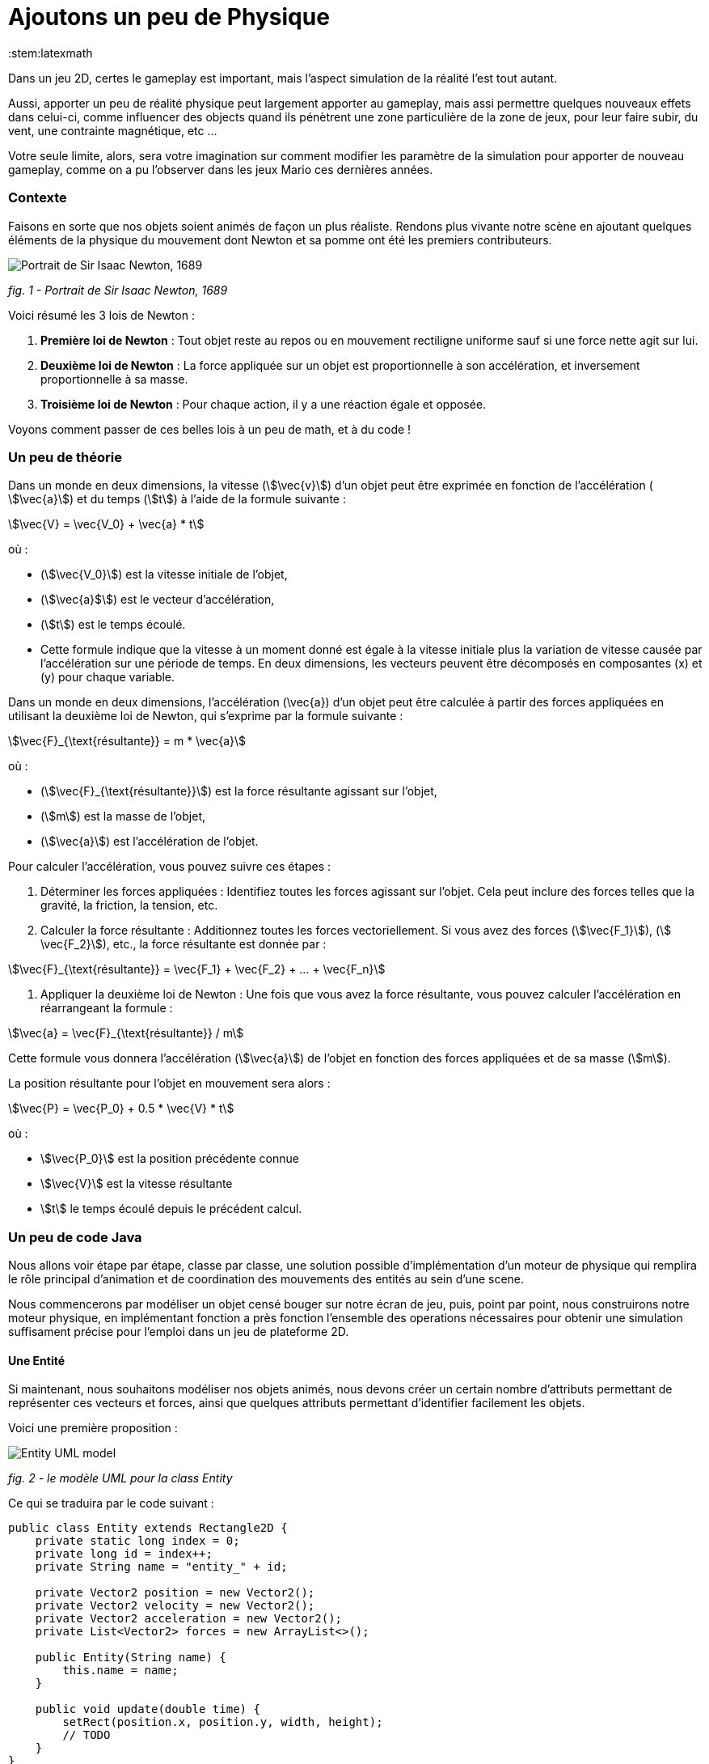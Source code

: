 = Ajoutons un peu de Physique
:stem:latexmath

Dans un jeu 2D, certes le gameplay est important, mais l'aspect simulation de la réalité l'est tout autant.

Aussi, apporter un peu de réalité physique peut largement apporter au gameplay, mais assi permettre quelques nouveaux
effets dans celui-ci, comme influencer des objects quand ils pénètrent une zone particulière de la zone de jeux, pour
leur faire subir, du vent, une contrainte magnétique, etc …

Votre seule limite, alors, sera votre imagination sur comment modifier les paramètre de la simulation pour apporter de
nouveau gameplay, comme on a pu l'observer dans les jeux Mario ces dernières années.

=== Contexte

Faisons en sorte que nos objets soient animés de façon un plus réaliste.
Rendons plus vivante notre scène en ajoutant quelques éléments de la physique du mouvement dont Newton
et sa pomme ont été les premiers contributeurs.

image:https://upload.wikimedia.org/wikipedia/commons/thumb/3/3b/Portrait_of_Sir_Isaac_Newton%2C_1689.jpg/199px-Portrait_of_Sir_Isaac_Newton%2C_1689.jpg["Portrait de Sir Isaac Newton, 1689"]

_fig. 1 - Portrait de Sir Isaac Newton, 1689_

Voici résumé les 3 lois de Newton :

. *Première loi de Newton* : Tout objet reste au repos ou en mouvement rectiligne uniforme sauf si une force nette
 agit sur lui.
. *Deuxième loi de Newton* : La force appliquée sur un objet est proportionnelle à son accélération, et inversement
 proportionnelle à sa masse.
. *Troisième loi de Newton* : Pour chaque action, il y a une réaction égale et opposée.

Voyons comment passer de ces belles lois à un peu de math, et à du code !

=== Un peu de théorie

Dans un monde en deux dimensions, la vitesse (stem:[\vec{v}]) d'un objet peut être exprimée en fonction de l'accélération (
stem:[\vec{a}]) et du temps (stem:[t]) à l'aide de la formule suivante :

stem:[\vec{V} = \vec{V_0} + \vec{a} * t]

où :

* (stem:[\vec{V_0}]) est la vitesse initiale de l'objet,
* (stem:[\vec{a}$]) est le vecteur d'accélération,
* (stem:[t]) est le temps écoulé.
* Cette formule indique que la vitesse à un moment donné est égale à la vitesse initiale plus la variation de vitesse
 causée par l'accélération sur une période de temps. En deux dimensions, les vecteurs peuvent être décomposés en
 composantes (x) et (y) pour chaque variable.

Dans un monde en deux dimensions, l'accélération (\vec{a}) d'un objet peut être calculée à partir des forces appliquées
en utilisant la deuxième loi de Newton, qui s'exprime par la formule suivante :

stem:[\vec{F}_{\text{résultante}} = m * \vec{a}]

où :

* (stem:[\vec{F}_{\text{résultante}}]) est la force résultante agissant sur l'objet,
* (stem:[m]) est la masse de l'objet,
* (stem:[\vec{a}]) est l'accélération de l'objet.

Pour calculer l'accélération, vous pouvez suivre ces étapes :

. Déterminer les forces appliquées : Identifiez toutes les forces agissant sur l'objet. Cela peut inclure des forces
 telles que la gravité, la friction, la tension, etc.
. Calculer la force résultante : Additionnez toutes les forces vectoriellement. Si vous avez des
 forces (stem:[\vec{F_1}]), (stem:[
 \vec{F_2}]), etc., la force résultante est donnée par :

stem:[\vec{F}_{\text{résultante}} = \vec{F_1} + \vec{F_2} + … + \vec{F_n}]

. Appliquer la deuxième loi de Newton : Une fois que vous avez la force résultante, vous pouvez calculer l'accélération
 en
 réarrangeant la formule :

stem:[\vec{a} = \vec{F}_{\text{résultante}} / m]

Cette formule vous donnera l'accélération (stem:[\vec{a}]) de l'objet en fonction des forces appliquées et de sa masse (stem:[m]).

La position résultante pour l'objet en mouvement sera alors :

stem:[\vec{P} = \vec{P_0} + 0.5 * \vec{V} * t]

où :

* stem:[\vec{P_0}] est la position précédente connue
* stem:[\vec{V}] est la vitesse résultante
* stem:[t] le temps écoulé depuis le précédent calcul.

=== Un peu de code Java

Nous allons voir étape par étape, classe par classe, une solution possible d'implémentation d'un moteur de physique qui
remplira le rôle principal d'animation et de coordination des mouvements des entités au sein d'une scene.

Nous commencerons par modéliser un objet censé bouger sur notre écran de jeu, puis, point par point, nous
construirons notre moteur physique, en implémentant fonction a près fonction l'ensemble des operations nécessaires pour
obtenir une simulation suffisament précise pour l'emploi dans un jeu de plateforme 2D.

==== Une Entité

Si maintenant, nous souhaitons modéliser nos objets animés, nous devons créer un certain nombre d'attributs permettant
de représenter ces vecteurs et forces, ainsi que quelques attributs permettant d'identifier facilement les objets.

Voici une première proposition :

image:https://www.plantuml.com/plantuml/png/PSwn2W8n383XlKyH7y35iOZSukOck9SqUe4saIQASjoxsqCHn2tv-0aPp5FpMorXvIDLWggY0KioWxqu-nEc06kOUkUCCx1aUiIYSbcOytUKL2aUlV5xlQgniqg44w5hsonufwBOR_vWGgH2BVtLPsr85WzilltmBinXv4nGoKVDOI39_VaN[Entity UML model]

_fig. 2 - le modèle UML pour la class Entity_

Ce qui se traduira par le code suivant :

[source,java]
----
public class Entity extends Rectangle2D {
    private static long index = 0;
    private long id = index++;
    private String name = "entity_" + id;

    private Vector2 position = new Vector2();
    private Vector2 velocity = new Vector2();
    private Vector2 acceleration = new Vector2();
    private List<Vector2> forces = new ArrayList<>();

    public Entity(String name) {
        this.name = name;
    }

    public void update(double time) {
        setRect(position.x, position.y, width, height);
        // TODO
    }
}
----

Cette classe Entity hérite de la classe https://docs.oracle.com/en/java/javase/23/docs/api/java.desktop/java/awt/geom/Rectangle2D.html[Rectangle2D]
du JDK, ce afin de faciliter l'implémentation à venir de certains
contrôles et comparaison. pour que cela fonctionne, nous utiliserons une méthode update qui synchronisera la position
du Rectangle2D
avec celle issue du `Vector2` position.

Notre classe devra également proposer quelques accesseurs pour définir les différentes valeurs des
attributs. Nous ne les aborderons pas ici, je vous invite à aller voir le code source.
Cependant, il est à noter que nous proposerons une implémentation
dite https://en.wikipedia.org/wiki/Fluent_interface[Fluent Interface]
permettant la création facile d'entité, passant par le principe
de https://en.wikipedia.org/wiki/Method_cascading[Method Cascading].

Nous avons la base de nos entités.

Afin de satisfaire la seconde loi, nous ajouterons également la masse, et bien sûr, ses accesseurs:

[source,java]
----
public class Entity {
    //...
    List<Vector2> forces = new ArrayList<>();
    private double mass = 1.0;
    //...
}
----

____

*IMPORTANT* Afin d'éviter tout futur problème de calcul lié à la possible division par zéro, nous prenons la valeur
1.0 par défaut.

____

Nous pourrons ajouter d'autres attributs plus tard via la notion de "matériel" pour jouer sur les paramètres de friction
et d'élasticité de nos entités.

Regardons d'un peu plus près maintenant l'implementation du moteur physic qui sera en charge des calculs.

==== Le service PhysicEngine

Ce que nous savons à travers les lois de Newton, c'est que le mouvement de notre Entité sera dirigé par les forces qui
lui seront appliquées et du temps écoulé.

Commençons par calculer l'accélération résultante de ces forces :

[source,java]
----
public class PhysicEngine {

    public PhysicEngine() {

    }

    public void update(Entity e, elapsed time) {
        // Calculons la somme des forces appliquées pour obtenir l'accélération résultante
        e.setAcceleration(e.getAcceleration().addAll(e.getForces()).divide(e.getMass()));

        // La vélocité et le résultat l'effet de l'accélération en fonction du temps écoulé 
        e.setVelocity(e.getVelocity().add(e.getAcceleration().multiply(time)));

        // la position résultante est calculée en fonction de la vitesse et du temps écoulé.
        e.setPosition(e.getPosition().add(e.getVelocity().multiply(0.5).multiply(time)));

        // on supprime toutes les forces appliquées en attendant le prochain cycle dans la boucle de jeu.
        e.getForces().clear();
    }

}
----

Et pour l'appliquer à l'ensemble des entités actives de la `Scene`:

[source,java]
----
public class PhysicEngine {
    //...

    public void update(Scene s, elapsed time) {
        scene.getEntities().values().stream()
                .filter(Entity::isActive)
                .forEach(e -> {
                    // apply Physic rules
                    update(e, time);
                    // update the position in inherited Rectangle2D from Entity.
                    e.update(time);
                });
    }
}
----

Ce code peut être décrit sommairement via UML avec ce diagramme d'activités :

image:http://www.plantuml.com/plantuml/png/VOwnoeGm48JxFCMM2lulOF7Z5NAjS71zY8Eta6p4h8LlVs9IU1nd4vZCV3lJ9RMBhi6Rkmtu-wVXjILslKmiQ6cTHwke7Ww2XfG3QdDEq4uSPaiJj1TbPQIgDZx6cL2q8Vg0VjKS_DRaccycsoqbwCqvU2nMESfryWaVtIwkKqDCN6xbtxDVrkLPaD5q-xC6_mO0[Calculs dans le moteur physique pour l'ensemble des entités d'une scene.]

_fig. 3 - Calculs dans le moteur physique pour l'ensemble des entités d'une scene._

Nous avons le fondement de notre moteur de calcul. Il est temps de mettre quelques contraintes, afin de garder les
entités dans un espace visible, et dans des limites de vitesse et d'accélération contrôlées.

==== Les limites liées au jeu

Dans l'absolue, la proposition d'implémentation pourrait suffire, mais dans la réalité, la fenêtre par laquelle nous
regardons notre espace de jeu est limitée.

Ce sera notre première limite à définir : garder les entités de notre scene dans l'espace du monde de notre jeu.

image:https://docs.google.com/drawings/d/e/2PACX-1vS1mK0tLz4VBBNbMNIJxtHGTymADBu7emdwWDRA5RIwxEnJQ0DcOFqP4uCc7lFwj77qbLl3Ntm9tzbO/pub?w=549&h=362[Notre Entité soumise à un ensemble de forces et limitée dans l'espace]

_fig. 2 - Notre Entité soumise à un ensemble de forces et limitée dans l'espace_

Nous allons donc passer par un autre objet qui sera attaché à notre scene, et qui définira cette limite.

==== La classe World

Notre nouvel object sera défini par une class World, permettant dans un premier temps de définir la zone de jeu dans
laquelle les entités de la scène évolueront.

[source,java]
----
import java.awt.geom.Rectangle2D;

public class World {
    private Rectangle2D playArea;

    public World() {
        playArea = new Rectangle2D.Double(0, 0, 320, 200);
    }
}
----

Par défaut, et pour a nouveau éviter des erreurs de calcul ou tout problème de valeur nulle, nous initialisons la zone
de jeu fin définir une zone minimum de 320 par 200.

____

*NOTE* La taille de cette zone de jeu correspond à la taille minimum par défaut
de la fenêtre d'affichage de notre jeu.

____

Nous pouvons donc faire évoluer notre moteur physique en lui ajoutant une méthode permettant de contenir toute entité
dans la zone de jeu :

[source,java]
----
public class PhysicEngine {
    //...

    public void update(Scene s, elapsed time) {
        scene.getEntities().values().stream()
                .filter(Entity::isActive)
                .forEach(e -> {
                    //...
                    keepEntityInWorld(scene.getWorld(), e);
                });
    }

    public void keepEntityInWorld(World w, Entity e) {
        if (!world.getPlayArea().contains(e)) {
            if (!w.contains(e) || w.intersects(e)) {
                if (e.x < w.x) {
                    e.x = w.x;
                }
                if (e.x + e.width > w.width) {
                    e.x = w.width - e.width;
                }
                if (e.y < w.y) {
                    e.y = w.y;
                }
                if (e.y > w.height - e.height) {
                    e.y = w.height - e.height;
                }
            }
        }
    }
}
----

Dans ce code, nous pouvons constater que nous profitons des capacités héritées de `Rectangle2D` ici, pour une première
comparaison afin de détecter si l'instance de notre `Entity` est contenue par l'objet `World`.
Si ce n'est pas le cas, nous repositionnons l'instance `Entity` dans la limite de l'espace de jeu du monde.

image:https://docs.google.com/drawings/d/e/2PACX-1vQjqb-Ky6hG_zGtFcszvp3bHUp3GyqN-DD6DeM17_c2wmNDRize_2nnOXs_3ckV-c0f0zVxhgviRGgi/pub?w=504&h=351[Les limite du monde imposées à une instance d'Entity]

_fig. 4 - Les limite du monde imposées à une instance d'Entity_

Nous avons ainsi corrigé la position de notre entité, mais les vitesses sur les deux axes sont toujours actives.
Il est préférable, pour des facilités de calculs, de les ramener à zéro sur l'axe où se produit la collision avec la
zone de jeu:

[source,java]
----
public class PhysicEngine {
    //...

    public void keepEntityInWorld(World w, Entity e) {
        if (!world.getPlayArea().contains(e)) {
            if (!w.contains(e) || w.intersects(e)) {
                if (e.x < w.x) {
                    e.x = w.x;
                    e.getVelocity().setX(0.0);
                }
                if (e.x + e.width > w.width) {
                    e.x = w.width - e.width;
                    e.getVelocity().setX(0.0);
                }
                if (e.y < w.y) {
                    e.y = w.y;
                    e.getVelocity().setY(0.0);
                }
                if (e.y > w.height - e.height) {
                    e.y = w.height - e.height;
                    e.getVelocity().setY(0.0);
                }
            }
        }
    }
}
----

Voilà un moteur de physique permettant le movement des entités d'une scène dans un espace limité et contrôlé.
Nous pouvons apporter un peu plus de réalisme en introduisant d'autres composantes dans le calcul.

==== l'effet Material

Afin de simuler au mieux les comportements de nos objets en movement, nous nous proposons d'ajouter de nouvelles notions
liées à la physique du mouvement, à savoir la friction pour appliquer une resistance sur les délacements en contact avec
une surface, ainsi qu'une elasticité qui permettra de calcul le rebond lors de collision.

La classe `Material` sera notre object de définion des valeurs, et une instance de celle-ci sera ajouté à la classe
`Entity` en tant qu'attribut `material`

[source,java]
----
public class Material {
    private String name = "default";
    private double density = 1.0;
    private double elasticity = 1.0;
    private double friction = 1.0;

    public Material(String name, double d, double e, double f) {
        this.name = name;
        this.density = d;
        this.elasticity = e;
        this.friction = f;
    }
}
----

Une petite amélioration permettra d'affecter bien plus rapidement un Material: la définition d'une liste de Materiaux
par défaut.

|===
|Name |Density |Elasticity |Friction 

|Default |1.0 |1.0 |1.0 
|Wood |1.1 |0.3 |0.7 
|Glass |1.3 |0.5 |1.0 
|Ice |1.1 |0.4 |1.0 
|Water |1.0 |0.4 |0.3 
|Boucning ball |1.0 |0.999 |1.0 
|===

Matériaux qui seront implémentés par l'intermédiaire de variables finales dans la classe :

[source,java]
----
public class Material {
    public final Material DEFAULT = new Material("default", 1.0, 1.0, 1.0);
    public final Material BOUNCING_BALL = new Material("default", 1.1, 0.999, 1.0);
    //...
}
----

Occupons-nous maintenant des calculs dans le moteur physique. Nous devons, afin de savoir quand appliquer la friction,
si l'Entity est en contact avec autre chose.
Dans notre premier exemple, le seul contact que nous pouvons détecter est celui avec le bord de la zone de jeux. Aussi,
modifons Entity avec l'ajout d'un flag `contact`
et ajoutons le code nécessaire.

[source,java]
----
public class Entity extends Rectangle2D {
    //...
    private boolean contact = false;

    //...
    public boolean getContact() {
        return this.contact;
    }

    public Entity setContact(boolean c) {
        this.contact = c;
        return this;
    }
}
----

Appliquons dans un premier temps le facteur d'élasticité afin de calculer la nouvelle vitesse
suite à une collision :

[source,java]
----
public class PhysicEngine {
    //...

    public void keepEntityInWorld(World w, Entity e) {
        e.setContact(false);
        if (!world.getPlayArea().contains(e)) {
            if (!w.contains(e) || w.intersects(e)) {
                Material m = e.getMaterial();
                if (e.x < w.x) {
                    e.getPosition().setX(0.0);
                    e.getVelocity().setX(e.getVelocity().getX() * -m.getElasticity());
                    e.setContact(true);
                }
                if (e.x + e.width > w.width) {
                    e.getPosition().setX(w.width - e.width);
                    e.getVelocity().setX(e.getVelocity().getX() * -m.getElasticity());
                    e.setContact(true);
                }
                if (e.y < w.y) {
                    e.getPosition().setY(w.y);
                    e.getVelocity().setY(e.getVelocity().getY() * -m.getElasticity());
                    e.setContact(true);
                }
                if (e.y > w.height - e.height) {
                    e.getPosition().setY(w.height - e.height);
                    e.getVelocity().setY(e.getVelocity().getY() * -m.getElasticity());
                    e.setContact(true);
                }
            }
        }
    }
}
----

Ensuite, si le contact est persistant, appliquons le facteur de friction dans le calcul de la vitesse :

[source,java]
----
public class PhysicEngine {

    public PhysicEngine() {

    }

    public void update(Entity e, elapsed time) {
        // Calculons la somme des forces appliquées pour obtenir l'accélération résultante
        e.setAcceleration(e.getAcceleration()
            .addAll(e.getForces())
            .divide(e.getMass()));

        // La vélocité et le résultat l'effet de l'accélération en fonction du temps écoulé 
        e.setVelocity(e.getVelocity()
            .add(e.getAcceleration()
                .multiply(time)
                .multiply(
                    e.getContact()
                        ? e.getMaterial().getFriction()
                        : 1.0);

        // la position résultante est calculée en fonction de la vitesse et du temps écoulé.
        e.setPosition(e.getPosition()
            .add(e.getVelocity()
            .multiply(0.5)
            .multiply(time)));

        // on supprime toutes les forces appliquées en attendant le prochain cycle dans la boucle de jeu.
        e.getForces().clear();
    }

}
----

Les autres facteurs issus de la classe Material seront utilisés ultérieurement dans d'autres fonctions.

Mais nous pouvons continuer d'améliorer notre moteur en proposant d'autres possibilités. Nous pouvons ajouter quelques
éléments de simulation comme les effets que sont le vent, le courant de l'eau, le magnétisme.
Nous allons donc ajouter de nouvelles capacités à notre class World pour définir des zones d'interaction dans notre zone
de jeu.

==== Les WorldArea

La class World telle qu'elle existe ne définit qu'une chose, la taille de la zone de jeu. Nous allons lui adjoindre ne
nouveaux attributs pour étendre ses effets sur les entitiés d'une scène.

Imaginons une Scene d'automne, où le vent souffle, et l'eau de la rivère est soumise à un fort courant.

Nous allons matérialiser ces zones de vent et de courant dans la classe World à travers la definition de la nouvelle
classe `WorldArea`.

image:https://docs.google.com/drawings/d/e/2PACX-1vS30djuxifNQtcIpwzM10mNhWFVtmLuOmsx8TZiZpzFrLqVh-sRZ2U8onN4fLyEOXS12D1vvzeD_O-M/pub?w=429&h=289[Définissons une zone de vent et une zone de courant]

_fig. 5 - Définissons une zone de vent et une zone de courant_

Nous pouvons maintenant définir ce qu'est une `WorldArea`, une zone d'influence pour toute Entity qui sera contenue par
celle-ci.

Cet objet partage des caractérisques avec l'`Entity` : une position, une taille, une ou plusieurs forces qui peuvent
lui être appliquées, elle peut aussi contenir un `Material` définissant des attributs physique comme la friction et la
densité, il parait judicieux de la faire hériter de la class `Entity` :

[source,java]
----
public class WorldArea extends Entity {
    public WorldArea(String name) {
        super(name);
    }
}
----

Si nous mettons en place une mécanique d'héritage en place, les fonctions de fluent interface offerte par `Entity`
deviennent alors problématiques, car la création d'une WorldArea via les setters "fluent" retournera une `Entity` et non
une WorldArea.

Aussi il est nécessaire de modifier un peu notre Entity pour permettre de paramétrer la nature de l'objet de retour des
setters:

[source,java]
----
// <1>
public class Entity<T> extends Node<T> {
    //...
    List<Point2D> forces = new ArrayList<>();

    //...
    public T setPosition(double x, double y) {
        this.position.setX(x);
        this.position.setY(y);
        super.setRect(x, y, width, height);
        // <2>
        return (T) this;
    }

    public T setPosition(Vector2 p) {
        this.position = p;
        super.setRect(p.x, p.y, width, height);
        // <3>
        return (T) this;
    }
    //...
}
----

Nous pouvons voir que l'object retourné en `<2>` et `<3>` est le parametre T défini en `<1>`.

Notre classe Entity reçoit maintenant un paramètre, la classe cible, permettant une instanciation correcte de nos
`WorkdArea`.

[source,java]
----
public class WorldArea extends Entity<WorldArea> {
    public WorldArea(String name) {
        super(name);
    }
}
----

===== Modifions l'objet World

Nous allons définir la liste de zones d'influence dans l'object exstant. ajoutons donc une liste à cette effet:

[source,java]
----
public class World {
    //...
    private List<WorldArea> areas = new ArrayList<>();
    //../

    public World add(WorldArea wa) {
        this.areas.add(wa);
        return this;
    }

    public List<WorldArea> getWorldAreas() {
        return this.areas;
    }
}
----

Nous pouvons maintenant facilement ajouter des zones d'influence sur notre monde lors de la creation de la scene (voir
chapitre précédent pour la Scene) :

[source,java]
----
public class SceneDemo {
    public void create() {
        World world = new World();
        world.add(
                new WorldArea("water")
                        .setPosition(0, 280)
                        .setSize(320, 40)
                        .addForce(new Vector2(0, 0.2)));
    }
}
----

===== Appliquons les effets

Il est maintenant temps de procéder au calcul des effets de ces zones sur nos Entity dans le moteur physique.

Pour chaque entité de la scene, nous devons vérifier pour chaque zone sir celle-ci est en collision avec l'entité. Si
oui, on applique les forces de ladite zone sur l'entité AVANT de lancer les calculs physique pour l'entité.

[source,java]
----
public class PhysicEngine {
    //...

    public void update(Scene s, elapsed time) {
        scene.getEntities().values().stream()
                .filter(Entity::isActive)
                .forEach(e -> {
                    // apply World constraints
                    applyWorldConstraints(s.getWorld(), e, time);
                    // apply Physic rules
                    update(e, time);
                    //...
                    keepEntityInWorld(scene.getWorld(), e);
                    // update the position in inherited Rectangle2D from Entity.
                    e.update(time);
                });
    }

    public void applyWorldConstraints(World w, Entity e, double time) {
        w.getWorldAreas().filter(wa -> wa.contains(e) || e.intersects(wa)).forEach(wa -> {
            e.getForces().addAll(wa.getForces());
        });
    }
}
----

Ainsi, lorsque qu'un objet `Entity` pénétrera dans une zone définie par un objet `WorldArea`, toutes les forces décrites
dans celui-ci seront appliquée à l'entité contenue.

image:https://docs.google.com/drawings/d/e/2PACX-1vTQCHLtU7yDIyKQJYRFcvWZJP-EMApQ0PZeKrxPK5I6iEoHyaD5f_ejpuy1Qv82Z6JzOGvJffnJGBOY/pub?w=429&h=289[Effets de zone d'influence sur les Entités]

_fig. 6 - Effets de zone d'influence sur les Entités_

Les entités sur l'image ci-dessus subissent les forces comme suit :

* l'entité *E1* est soumise au vent de la WorldArea "*wind*",
* l'entité *E2* est quant à elle soumise à l'influence de l'objet `WorldArea` "Effets de zone d'influence sur les
 Entités",
* alors que l'objet *E3* est lui soumis à l'influence des 2 zones que sont "*water*" et "*wind*".